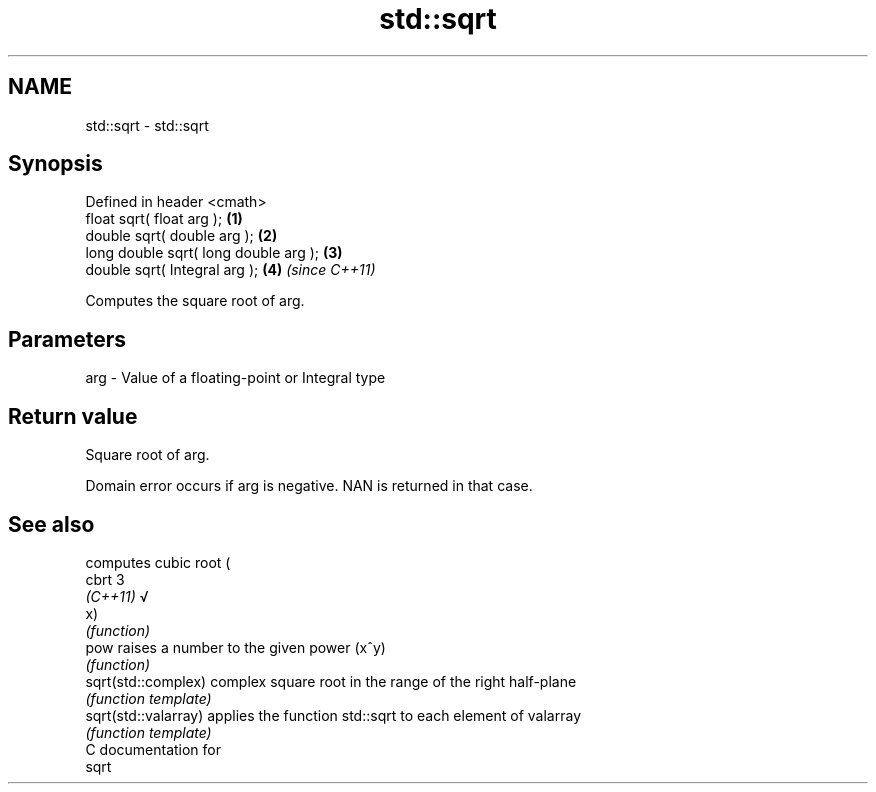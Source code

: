 .TH std::sqrt 3 "Nov 25 2015" "2.0 | http://cppreference.com" "C++ Standard Libary"
.SH NAME
std::sqrt \- std::sqrt

.SH Synopsis
   Defined in header <cmath>
   float       sqrt( float arg );       \fB(1)\fP
   double      sqrt( double arg );      \fB(2)\fP
   long double sqrt( long double arg ); \fB(3)\fP
   double      sqrt( Integral arg );    \fB(4)\fP \fI(since C++11)\fP

   Computes the square root of arg.

.SH Parameters

   arg - Value of a floating-point or Integral type

.SH Return value

   Square root of arg.

   Domain error occurs if arg is negative. NAN is returned in that case.

.SH See also

                       computes cubic root (
   cbrt                3
   \fI(C++11)\fP             √
                       x)
                       \fI(function)\fP 
   pow                 raises a number to the given power (x^y)
                       \fI(function)\fP 
   sqrt(std::complex)  complex square root in the range of the right half-plane
                       \fI(function template)\fP 
   sqrt(std::valarray) applies the function std::sqrt to each element of valarray
                       \fI(function template)\fP 
   C documentation for
   sqrt

